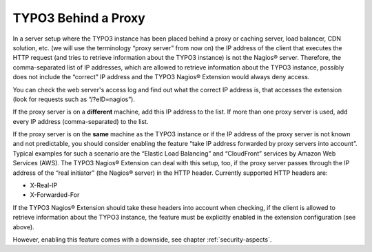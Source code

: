 ﻿

.. ==================================================
.. FOR YOUR INFORMATION
.. --------------------------------------------------
.. -*- coding: utf-8 -*- with BOM.

.. ==================================================
.. DEFINE SOME TEXTROLES
.. --------------------------------------------------
.. role::   underline
.. role::   typoscript(code)
.. role::   ts(typoscript)
   :class:  typoscript
.. role::   php(code)

.. _typo3-behind-a-proxy:

TYPO3 Behind a Proxy
^^^^^^^^^^^^^^^^^^^^

In a server setup where the TYPO3 instance has been placed behind a proxy or caching server, load balancer, CDN solution, etc. (we will use the terminology “proxy server” from now on) the IP address of the client that executes the HTTP request (and tries to retrieve information about the TYPO3 instance) is not the Nagios® server. Therefore, the comma-separated list of IP addresses, which are allowed to retrieve information about the TYPO3 instance, possibly does not include the “correct” IP address and the TYPO3 Nagios® Extension would always deny access.

You can check the web server's access log and find out what the correct IP address is, that accesses the extension (look for requests such as “/?eID=nagios”).

If the proxy server is on a  **different** machine, add this IP address to the list. If more than one proxy server is used, add every IP address (comma-separated) to the list.

If the proxy server is on the  **same** machine as the TYPO3 instance or if the IP address of the proxy server is not known and not predictable, you should consider enabling the feature “take IP address forwarded by proxy servers into account”. Typical examples for such a scenario are the “Elastic Load Balancing” and “CloudFront” services by Amazon Web Services (AWS). The TYPO3 Nagios® Extension can deal with this setup, too, if the proxy server passes through the IP address of the “real initiator” (the Nagios® server) in the HTTP header. Currently supported HTTP headers are:

- X-Real-IP

- X-Forwarded-For

If the TYPO3 Nagios® Extension should take these headers into account when checking, if the client is allowed to retrieve information about the TYPO3 instance, the feature must be explicitly enabled in the extension configuration (see above).

However, enabling this feature comes with a downside, see chapter :ref:`security-aspects`.
